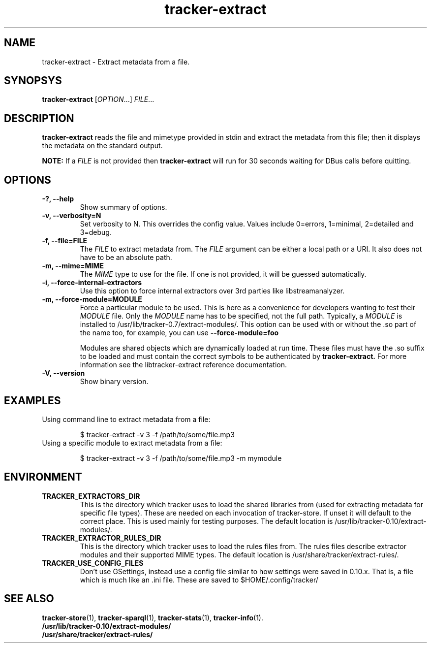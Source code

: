 .TH tracker-extract 1 "July 2007" GNU "User Commands"

.SH NAME
tracker-extract \- Extract metadata from a file.

.SH SYNOPSYS
\fBtracker-extract\fR [\fIOPTION\fR...] \fIFILE\fR...

.SH DESCRIPTION
.B tracker-extract
reads the file and mimetype provided in stdin and extract the metadata from this
file; then it displays the metadata on the standard output.

.B NOTE:
If a \fIFILE\fR is not provided then
.B tracker-extract
will run for 30 seconds waiting for DBus calls before quitting.

.SH OPTIONS
.TP
.B \-?, \-\-help
Show summary of options.
.TP
.B \-v, \-\-verbosity=N
Set verbosity to N. This overrides the config value.
Values include 0=errors, 1=minimal, 2=detailed and 3=debug.
.TP
.B \-f, \-\-file=FILE
The \fIFILE\fR to extract metadata from. The \fIFILE\fR argument can
be either a local path or a URI. It also does not have to be an absolute path.
.TP
.B \-m, \-\-mime=MIME
The \fIMIME\fR type to use for the file. If one is not provided, it
will be guessed automatically.
.TP
.B \-i, \-\-force-internal-extractors
Use this option to force internal extractors over 3rd parties like
libstreamanalyzer.
.TP
.B \-m, \-\-force-module=MODULE
Force a particular module to be used. This is here as a convenience
for developers wanting to test their \fIMODULE\fR file. Only the
\fIMODULE\fR name has to be specified, not the full path. Typically, a
\fIMODULE\fR is installed to /usr/lib/tracker-0.7/extract-modules/.
This option can be used with or without the .so part of the name too,
for example, you can use
.B --force-module=foo

Modules are shared objects which are dynamically loaded at run time. These files
must have the .so suffix to be loaded and must contain the correct
symbols to be authenticated by
.B tracker-extract.
For more information see the libtracker-extract reference documentation.
.TP
.B \-V, \-\-version
Show binary version.

.SH EXAMPLES
.TP
Using command line to extract metadata from a file:

.BR 
$ tracker-extract -v 3 -f /path/to/some/file.mp3

.TP
Using a specific module to extract metadata from a file:

.BR 
$ tracker-extract -v 3 -f /path/to/some/file.mp3 -m mymodule

.SH ENVIRONMENT
.TP
.B TRACKER_EXTRACTORS_DIR
This is the directory which tracker uses to load the shared libraries
from (used for extracting metadata for specific file types). These are
needed on each invocation of tracker-store. If unset it will default
to the correct place. This is used mainly for testing purposes. The
default location is /usr/lib/tracker-0.10/extract-modules/.
.TP
.B TRACKER_EXTRACTOR_RULES_DIR
This is the directory which tracker uses to load the rules files from.
The rules files describe extractor modules and their supported MIME
types. The default location is /usr/share/tracker/extract-rules/.
.TP
.B TRACKER_USE_CONFIG_FILES
Don't use GSettings, instead use a config file similar to how settings
were saved in 0.10.x. That is, a file which is much like an .ini file.
These are saved to $HOME/.config/tracker/

.SH SEE ALSO
.BR tracker-store (1),
.BR tracker-sparql (1),
.BR tracker-stats (1),
.BR tracker-info (1).
.TP
.BR /usr/lib/tracker-0.10/extract-modules/
.TP
.BR /usr/share/tracker/extract-rules/
